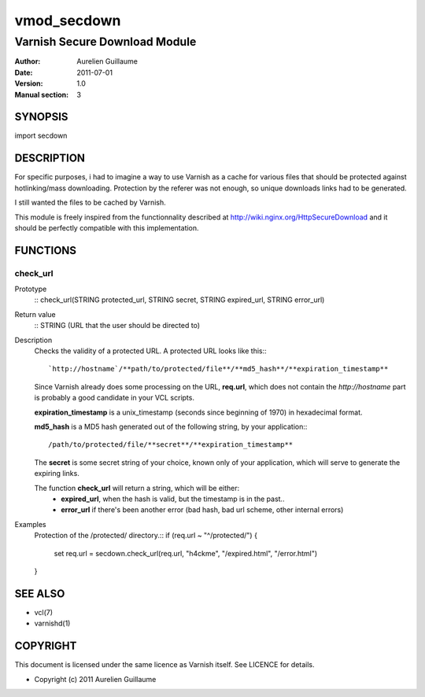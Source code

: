 ============
vmod_secdown
============

------------------------------
Varnish Secure Download Module
------------------------------

:Author: Aurelien Guillaume
:Date:   2011-07-01
:Version: 1.0
:Manual section: 3


SYNOPSIS
========

import secdown

DESCRIPTION
===========

For specific purposes, i had to imagine a way to use Varnish as a cache for
various files that should be protected against hotlinking/mass downloading.
Protection by the referer was not enough, so unique downloads links had to be generated.

I still wanted the files to be cached by Varnish.

This module is freely inspired from the functionnality described at
http://wiki.nginx.org/HttpSecureDownload and it should be perfectly
compatible with this implementation.

FUNCTIONS
=========

check_url
---------

Prototype
	::
	check_url(STRING protected_url, STRING secret, STRING expired_url, STRING error_url)

Return value
	::
	STRING (URL that the user should be directed to)

Description
	Checks the validity of a protected URL. A protected URL looks like this:::

		`http://hostname`/**path/to/protected/file**/**md5_hash**/**expiration_timestamp**

	Since Varnish already does some processing on the URL, **req.url**, which does not contain
	the `http://hostname` part is probably a good candidate in your VCL scripts.

	**expiration_timestamp** is a unix_timestamp (seconds since beginning of 1970) in hexadecimal format.
	
	**md5_hash** is a MD5 hash generated out of the following string, by your application:::
	
		/path/to/protected/file/**secret**/**expiration_timestamp**

	The **secret** is some secret string of your choice, known only of your application,
	which will serve to generate the expiring links.

	The function **check_url** will return a string, which will be either:
		* **expired_url**, when the hash is valid, but the timestamp is in the past..
		* **error_url** if there's been another error (bad hash, bad url scheme, other internal errors)

Examples
	Protection of the /protected/ directory.::
	if (req.url ~ "^/protected/") {
		set req.url = secdown.check_url(req.url, "h4ckme", "/expired.html", "/error.html") 
	}
	
SEE ALSO
========

* vcl(7)
* varnishd(1)

COPYRIGHT
=========

This document is licensed under the same licence as Varnish
itself. See LICENCE for details.

* Copyright (c) 2011 Aurelien Guillaume
